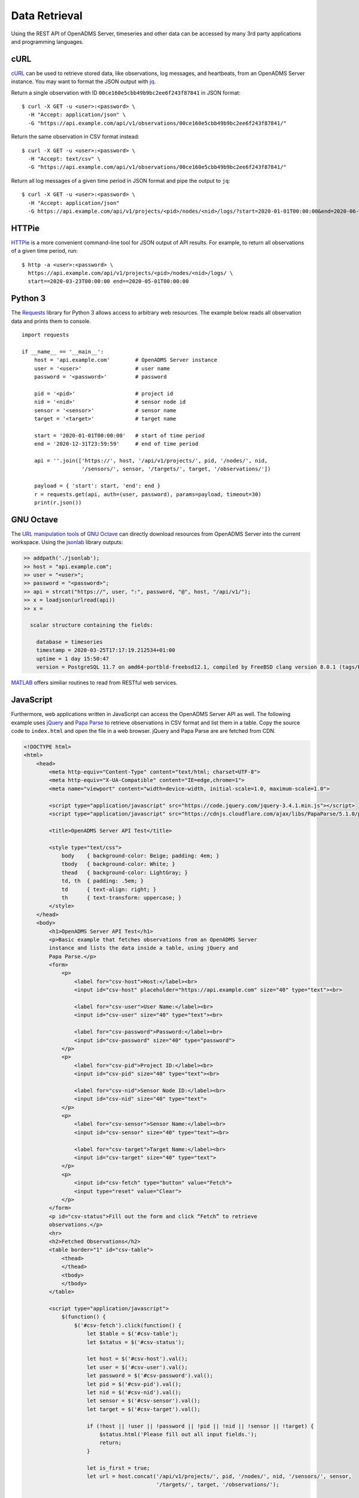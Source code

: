 Data Retrieval
==============

Using the REST API of OpenADMS Server, timeseries and other data can be accessed
by many 3rd party applications and programming languages.

cURL
----

`cURL`_ can be used to retrieve stored data, like observations, log messages,
and heartbeats, from an OpenADMS Server instance. You may want to format the
JSON output with `jq`_.

Return a single observation with ID ``00ce160e5cbb49b9bc2ee6f243f87841`` in JSON
format:

::

    $ curl -X GET -u <user>:<password> \
      -H "Accept: application/json" \
      -G "https://api.example.com/api/v1/observations/00ce160e5cbb49b9bc2ee6f243f87841/"

Return the same observation in CSV format instead:

::

    $ curl -X GET -u <user>:<password> \
      -H "Accept: text/csv" \
      -G "https://api.example.com/api/v1/observations/00ce160e5cbb49b9bc2ee6f243f87841/"

Return all log messages of a given time period in JSON format and pipe the
output to ``jq``:

::

    $ curl -X GET -u <user>:<password> \
      -H "Accept: application/json"
      -G https://api.example.com/api/v1/projects/<pid>/nodes/<nid>/logs/?start=2020-01-01T00:00:00&end=2020-06-01T00:00:00 | jq

HTTPie
------

`HTTPie`_ is a more convenient command-line tool for JSON output of API results.
For example, to return all observations of a given time period, run:

::

    $ http -a <user>:<password> \
      https://api.example.com/api/v1/projects/<pid>/nodes/<nid>/logs/ \
      start==2020-03-23T00:00:00 end==2020-05-01T00:00:00

Python 3
--------

The `Requests`_ library for Python 3 allows access to arbitrary web resources.
The example below reads all observation data and prints them to console.

::

    import requests

    if __name__ == '__main__':
        host = 'api.example.com'        # OpenADMS Server instance
        user = '<user>'                 # user name
        password = '<password>'         # password

        pid = '<pid>'                   # project id
        nid = '<nid>'                   # sensor node id
        sensor = '<sensor>'             # sensor name
        target = '<target>'             # target name

        start = '2020-01-01T00:00:00'   # start of time period
        end = '2020-12-31T23:59:59'     # end of time period

        api = ''.join(['https://', host, '/api/v1/projects/', pid, '/nodes/', nid,
                       '/sensors/', sensor, '/targets/', target, '/observations/'])

        payload = { 'start': start, 'end': end }
        r = requests.get(api, auth=(user, password), params=payload, timeout=30)
        print(r.json())

GNU Octave
----------

The `URL manipulation tools`_ of `GNU Octave`_ can directly download resources
from OpenADMS Server into the current workspace. Using the `jsonlab`_ library
outputs:

.. code-block:: matlab

    >> addpath('./jsonlab');
    >> host = "api.example.com";
    >> user = "<user>";
    >> password = "<password>";
    >> api = strcat("https://", user, ":", password, "@", host, "/api/v1/");
    >> x = loadjson(urlread(api))
    >> x =

      scalar structure containing the fields:

        database = timeseries
        timestamp = 2020-03-25T17:17:19.212534+01:00
        uptime = 1 day 15:50:47
        version = PostgreSQL 11.7 on amd64-portbld-freebsd12.1, compiled by FreeBSD clang version 8.0.1 (tags/RELEASE_801/final 366581) (based on LLVM 8.0.1), 64-bit

`MATLAB`_ offers similiar routines to read from RESTful web services.

JavaScript
----------

Furthermore, web applications written in JavaScript can access the OpenADMS
Server API as well. The following example uses `jQuery`_ and `Papa Parse`_ to
retrieve observations in CSV format and list them in a table. Copy the source
code to ``index.html`` and open the file in a web browser. jQuery and Papa
Parse are are fetched from CDN.

.. code-block:: html

    <!DOCTYPE html>
    <html>
        <head>
            <meta http-equiv="Content-Type" content="text/html; charset=UTF-8">
            <meta http-equiv="X-UA-Compatible" content="IE=edge,chrome=1">
            <meta name="viewport" content="width=device-width, initial-scale=1.0, maximum-scale=1.0">

            <script type="application/javascript" src="https://code.jquery.com/jquery-3.4.1.min.js"></script>
            <script type="application/javascript" src="https://cdnjs.cloudflare.com/ajax/libs/PapaParse/5.1.0/papaparse.min.js"></script>

            <title>OpenADMS Server API Test</title>

            <style type="text/css">
                body    { background-color: Beige; padding: 4em; }
                tbody   { background-color: White; }
                thead   { background-color: LightGray; }
                td, th  { padding: .5em; }
                td      { text-align: right; }
                th      { text-transform: uppercase; }
            </style>
        </head>
        <body>
            <h1>OpenADMS Server API Test</h1>
            <p>Basic example that fetches observations from an OpenADMS Server
            instance and lists the data inside a table, using jQuery and
            Papa Parse.</p>
            <form>
                <p>
                    <label for="csv-host">Host:</label><br>
                    <input id="csv-host" placeholder="https://api.example.com" size="40" type="text"><br>

                    <label for="csv-user">User Name:</label><br>
                    <input id="csv-user" size="40" type="text"><br>

                    <label for="csv-password">Password:</label><br>
                    <input id="csv-password" size="40" type="password">
                </p>
                <p>
                    <label for="csv-pid">Project ID:</label><br>
                    <input id="csv-pid" size="40" type="text"><br>

                    <label for="csv-nid">Sensor Node ID:</label><br>
                    <input id="csv-nid" size="40" type="text">
                </p>
                <p>
                    <label for="csv-sensor">Sensor Name:</label><br>
                    <input id="csv-sensor" size="40" type="text"><br>

                    <label for="csv-target">Target Name:</label><br>
                    <input id="csv-target" size="40" type="text">
                </p>
                <p>
                    <input id="csv-fetch" type="button" value="Fetch">
                    <input type="reset" value="Clear">
                </p>
            </form>
            <p id="csv-status">Fill out the form and click “Fetch” to retrieve
            observations.</p>
            <hr>
            <h2>Fetched Observations</h2>
            <table border="1" id="csv-table">
                <thead>
                </thead>
                <tbody>
                </tbody>
            </table>

            <script type="application/javascript">
                $(function() {
                    $('#csv-fetch').click(function() {
                        let $table = $('#csv-table');
                        let $status = $('#csv-status');

                        let host = $('#csv-host').val();
                        let user = $('#csv-user').val();
                        let password = $('#csv-password').val();
                        let pid = $('#csv-pid').val();
                        let nid = $('#csv-nid').val();
                        let sensor = $('#csv-sensor').val();
                        let target = $('#csv-target').val();

                        if (!host || !user || !password || !pid || !nid || !sensor || !target) {
                            $status.html('Please fill out all input fields.');
                            return;
                        }

                        let is_first = true;
                        let url = host.concat('/api/v1/projects/', pid, '/nodes/', nid, '/sensors/', sensor,
                                              '/targets/', target, '/observations/');

                        $table.children('thead').empty();
                        $table.children('tbody').empty();

                        Papa.parse(url, {
                            delimiter: ',',
                            download: true,
                            downloadRequestHeaders: {
                                'Authorization': 'Basic ' + btoa(user + ':' + password),
                                'Accept': 'text/csv'
                            },
                            step: function(row) {
                                $status.html('Adding row …');

                                /* Output table head. */
                                if (is_first) {
                                    is_first = false;
                                    let head = '<tr>';
                                    head += `<th>Timestamp</th>
                                             <th>Observation ID</th>
                                             <th>Sensor Name</th>
                                             <th>Target Name</th>`;

                                    for (let i = 6; i < row.data.length; i += 4) {
                                        let value = row.data[i];
                                        head += `<th>${value}</th>`;
                                    }

                                    head += '</tr>';
                                    $table.children('thead').append(head);
                                }

                                /* Output table body. */
                                let timestamp = row.data[0];
                                let oid = row.data[3];
                                let body = '<tr>'

                                body += `<td>${timestamp}</td>
                                         <td><code>${oid}</code></td>
                                         <td>${sensor}</td>
                                         <td>${target}</td>`;

                                for (let i = 6; i < row.data.length; i += 4) {
                                    let value = row.data[i + 3];
                                    let unit = row.data[i + 2];
                                    body += `<td>${value} ${unit}</td>`;
                                }

                                body += '</tr>';
                                $table.children('tbody').append(body);

                            },
                            complete: function(results) {
                                $status.html('Finished.');
                            },
                            error: function(err, file, element, reason) {
                                $status.html(err);
                            }
                        });
                    });
                });
            </script>
        </body>
    </html>


.. _cURL: https://curl.haxx.se/
.. _jq: https://stedolan.github.io/jq/
.. _HTTPie: https://httpie.org/
.. _Requests: https://requests.readthedocs.io/en/master/
.. _URL manipulation tools: https://octave.org/doc/v4.0.1/URL-Manipulation.html
.. _GNU Octave: https://octave.org/
.. _jsonlab: https://github.com/fangq/jsonlab
.. _MATLAB: https://www.mathworks.com/help/matlab/ref/webread.html
.. _jQuery: https://jquery.com/
.. _Papa Parse: https://www.papaparse.com/
